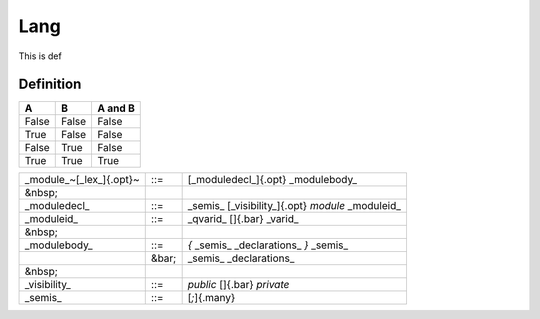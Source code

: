 .. _man-lang:

******************************
 Lang
******************************

This is def

Definition
----------

=====  =====  =======
A      B      A and B
=====  =====  =======
False  False  False
True   False  False
False  True   False
True   True   True
=====  =====  =======


+------------------------+--------+---------------------------------------------------+
| _module_~[_lex_]{.opt}~| ::=    | [_moduledecl_]{.opt} _modulebody_                 | 
+------------------------+--------+---------------------------------------------------+
| &nbsp;                 |        |                                                   |
+------------------------+--------+---------------------------------------------------+
| _moduledecl_           | ::=    | _semis_  [_visibility_]{.opt} `module` _moduleid_ |
+------------------------+--------+---------------------------------------------------+
| _moduleid_             | ::=    | _qvarid_ []{.bar} _varid_                         |
+------------------------+--------+---------------------------------------------------+
| &nbsp;                 |        |                                                   |
+------------------------+--------+---------------------------------------------------+
| _modulebody_           | ::=    | `{` _semis_ _declarations_ `}` _semis_            |
+------------------------+--------+---------------------------------------------------+
|                        | &bar;  | _semis_ _declarations_                            |
+------------------------+--------+---------------------------------------------------+
| &nbsp;                 |        |                                                   |
+------------------------+--------+---------------------------------------------------+
| _visibility_           | ::=    | `public` []{.bar} `private`                       |
+------------------------+--------+---------------------------------------------------+
| _semis_                | ::=    | [`;`]{.many}                                      |
+------------------------+--------+---------------------------------------------------+



